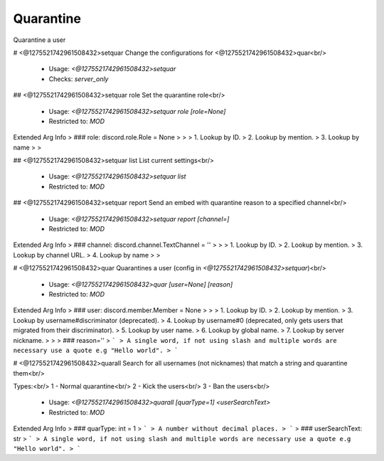 Quarantine
==========

Quarantine a user

# <@1275521742961508432>setquar
Change the configurations for <@1275521742961508432>quar<br/>
 - Usage: `<@1275521742961508432>setquar`
 - Checks: `server_only`


## <@1275521742961508432>setquar role
Set the quarantine role<br/>
 - Usage: `<@1275521742961508432>setquar role [role=None]`
 - Restricted to: `MOD`
Extended Arg Info
> ### role: discord.role.Role = None
> 
> 
>     1. Lookup by ID.
>     2. Lookup by mention.
>     3. Lookup by name
> 
>     


## <@1275521742961508432>setquar list
List current settings<br/>
 - Usage: `<@1275521742961508432>setquar list`
 - Restricted to: `MOD`


## <@1275521742961508432>setquar report
Send an embed with quarantine reason to a specified channel<br/>
 - Usage: `<@1275521742961508432>setquar report [channel=]`
 - Restricted to: `MOD`
Extended Arg Info
> ### channel: discord.channel.TextChannel = ''
> 
> 
>     1. Lookup by ID.
>     2. Lookup by mention.
>     3. Lookup by channel URL.
>     4. Lookup by name
> 
>     


# <@1275521742961508432>quar
Quarantines a user (config in `<@1275521742961508432>setquar`)<br/>
 - Usage: `<@1275521742961508432>quar [user=None] [reason]`
 - Restricted to: `MOD`
Extended Arg Info
> ### user: discord.member.Member = None
> 
> 
>     1. Lookup by ID.
>     2. Lookup by mention.
>     3. Lookup by username#discriminator (deprecated).
>     4. Lookup by username#0 (deprecated, only gets users that migrated from their discriminator).
>     5. Lookup by user name.
>     6. Lookup by global name.
>     7. Lookup by server nickname.
> 
>     
> ### reason=''
> ```
> A single word, if not using slash and multiple words are necessary use a quote e.g "Hello world".
> ```


# <@1275521742961508432>quarall
Search for all usernames (not nicknames) that match a string and quarantine them<br/>

Types:<br/>
1 - Normal quarantine<br/>
2 - Kick the users<br/>
3 - Ban the users<br/>
 - Usage: `<@1275521742961508432>quarall [quarType=1] <userSearchText>`
 - Restricted to: `MOD`
Extended Arg Info
> ### quarType: int = 1
> ```
> A number without decimal places.
> ```
> ### userSearchText: str
> ```
> A single word, if not using slash and multiple words are necessary use a quote e.g "Hello world".
> ```


